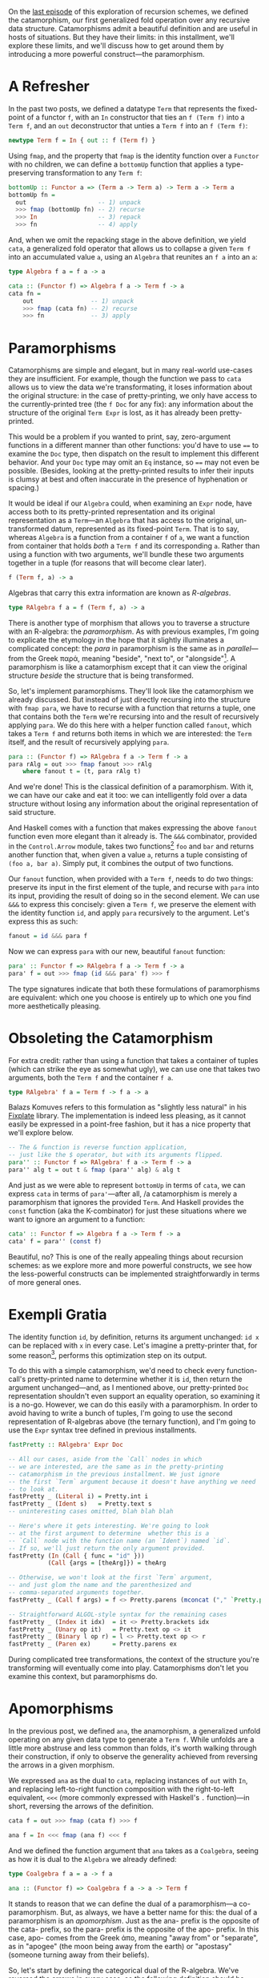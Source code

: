 On the [[http://blog.sumtypeofway.com/recursion-schemes-part-2/][last episode]] of this exploration of recursion schemes, we defined the catamorphism, our first generalized fold operation over any recursive data structure. Catamorphisms admit a beautiful definition and are useful in hosts of situations. But they have their limits: in this installment, we'll explore these limits, and we'll discuss how to get around them by introducing a more powerful construct---the paramorphism.

#+BEGIN_SRC haskell :tangle ../src/Part3.hs :exports none
{-# OPTIONS_GHC -Wno-unused-top-binds #-}
{-# LANGUAGE AllowAmbiguousTypes  #-}
{-# LANGUAGE DeriveFunctor        #-}
{-# LANGUAGE FlexibleContexts     #-}
{-# LANGUAGE FlexibleInstances    #-}
{-# LANGUAGE OverloadedStrings    #-}
{-# LANGUAGE RecordWildCards      #-}

module Part3
  ( para
  , para'
  , para''
  , apo
  , fastPretty
  , Term (..)
  , Expr (..)
  , RAlgebra
  , RCoalgebra
  ) where

import           Part1 (Term (..))
import           Control.Arrow
import           Data.Function
import           Data.Monoid
import           Data.String
import           Text.PrettyPrint (Doc)
import qualified Text.PrettyPrint as Pretty
#+END_SRC

* A Refresher

In the past two posts, we defined a datatype =Term= that represents the fixed-point of a functor =f=, with an =In= constructor that ties an =f (Term f)= into a =Term f=, and an =out= deconstructor that unties a =Term f= into an =f (Term f)=:

#+BEGIN_SRC haskell
newtype Term f = In { out :: f (Term f) }
#+END_SRC

Using =fmap=, and the property that =fmap= is the identity function over a =Functor= with no children, we can define a =bottomUp= function that applies a type-preserving transformation to any =Term f=:

#+BEGIN_SRC haskell
bottomUp :: Functor a => (Term a -> Term a) -> Term a -> Term a
bottomUp fn =
  out                    -- 1) unpack
  >>> fmap (bottomUp fn) -- 2) recurse
  >>> In                 -- 3) repack
  >>> fn                 -- 4) apply
#+END_SRC

And, when we omit the repacking stage in the above definition, we yield =cata=, a generalized fold operator that allows us to collapse a given =Term f= into an accumulated value =a=, using an =Algebra= that reunites an =f a= into an =a=:

#+BEGIN_SRC haskell
type Algebra f a = f a -> a

cata :: (Functor f) => Algebra f a -> Term f -> a
cata fn =
    out                -- 1) unpack
    >>> fmap (cata fn) -- 2) recurse
    >>> fn             -- 3) apply
#+END_SRC

* Paramorphisms

Catamorphisms are simple and elegant, but in many real-world use-cases they are insufficient. For example, though the function we pass to =cata= allows us to view the data we're transformating, it loses information about the original structure: in the case of pretty-printing, we only have access to the currently-printed tree (the =f Doc= for any fix): any information about the structure of the original =Term Expr= is lost, as it has already been pretty-printed.

This would be a problem if you wanted to print, say, zero-argument functions in a different manner than other functions: you'd have to use ==== to examine the =Doc= type, then dispatch on the result to implement this different behavior. And your =Doc= type may omit an =Eq= instance, so ==== may not even be possible. (Besides, looking at the pretty-printed results to infer their inputs is clumsy at best and often inaccurate in the presence of hyphenation or spacing.)

It would be ideal if our =Algebra= could, when examining an =Expr= node, have access both to its pretty-printed representation and its original representation as a =Term=---an =Algebra= that has access to the original, un-transformed datum, represented as its fixed-point =Term=. That is to say, whereas =Algebra= is a function from a container =f= of =a=, we want a function from container that holds /both/ a =Term f= and its corresponding =a=. Rather than using a function with two arguments, we'll bundle these two arguments together in a tuple (for reasons that will become clear later).

#+BEGIN_SRC haskell
f (Term f, a) -> a
#+END_SRC

Algebras that carry this extra information are known as /R-algebras/.

#+BEGIN_SRC haskell :tangle ../src/Part3.hs
type RAlgebra f a = f (Term f, a) -> a
#+END_SRC

There is another type of morphism that allows you to traverse a structure with an R-algebra: the /paramorphism/. As with previous examples, I'm going to explicate the etymology in the hope that it slightly illuminates a complicated concept: the /para/ in paramorphism is the same as in /parallel/---from the Greek παρά, meaning "beside", "next to", or "alongside"[fn:1]. A paramorphism is like a catamorphism except that it can view the original structure /beside/ the structure that is being transformed.

So, let's implement paramorphisms. They'll look like the catamorphism we already discussed. But instead of just directly recursing into the structure with =fmap para=, we have to recurse with a function that returns a tuple, one that contains both the =Term= we're recursing into and the result of recursively applying =para=. We do this here with a helper function called =fanout=, which takes a =Term f= and returns both items in which we are interested: the =Term= itself, and the result of recursively applying =para=.

#+BEGIN_SRC haskell :tangle ../src/Part3.hs
para :: (Functor f) => RAlgebra f a -> Term f -> a
para rAlg = out >>> fmap fanout >>> rAlg
    where fanout t = (t, para rAlg t)
#+END_SRC

And we're done! This is the classical definition of a paramorphism. With it, we can have our cake and eat it too: we can intelligently fold over a data structure without losing any information about the original representation of said structure.

And Haskell comes with a function that makes expressing the above =fanout= function even more elegant than it already is. The =&&&= combinator, provided in the =Control.Arrow= module, takes two functions[fn:2] =foo= and =bar= and returns another function that, when given a value =a=, returns a tuple consisting of =(foo a, bar a)=. Simply put, it combines the output of two functions.

Our =fanout= function, when provided with a =Term f=, needs to do two things: preserve its input in the first element of the tuple, and recurse with =para= into its input, providing the result of doing so in the second element. We can use =&&&= to express this concisely: given a =Term f=, we preserve the element with the identity function =id=, and apply =para= recursively to the argument. Let's express this as such:

#+BEGIN_SRC haskell
fanout = id &&& para f
#+END_SRC

Now we can express =para= with our new, beautiful =fanout= function:

#+BEGIN_SRC haskell :tangle ../src/Part3.hs
para' :: Functor f => RAlgebra f a -> Term f -> a
para' f = out >>> fmap (id &&& para' f) >>> f
#+END_SRC

The type signatures indicate that both these formulations of paramorphisms are equivalent: which one you choose is entirely up to which one you find more aesthetically pleasing.

* Obsoleting the Catamorphism

For extra credit: rather than using a function that takes a container of tuples (which can strike the eye as somewhat ugly), we can use one that takes two arguments, both the =Term f= and the container =f a=.

#+BEGIN_SRC haskell :tangle ../src/Part3.hs
type RAlgebra' f a = Term f -> f a -> a
#+END_SRC

Balazs Komuves refers to this formulation as "slightly less natural" in his [[file:fixplate][Fixplate]] library. The implementation is indeed less pleasing, as it cannot easily be expressed in a point-free fashion, but it has a nice property that we'll explore below.

#+BEGIN_SRC haskell :tangle ../src/Part3.hs
-- The & function is reverse function application,
-- just like the $ operator, but with its arguments flipped.
para'' :: Functor f => RAlgebra' f a -> Term f -> a
para'' alg t = out t & fmap (para'' alg) & alg t
#+END_SRC

And just as we were able to represent =bottomUp= in terms of =cata=, we can express =cata= in terms of =para'=---after all, /a catamorphism is merely a paramorphism that ignores the provided =Term=. And Haskell provides the =const= function (aka the K-combinator) for just these situations where we want to ignore an argument to a function:

#+BEGIN_SRC haskell :tangle ../src/Part3.hs :exports none
type Algebra f a = f a -> a
#+END_SRC

#+BEGIN_SRC haskell
cata' :: Functor f => Algebra f a -> Term f -> a
cata' f = para'' (const f)
#+END_SRC

Beautiful, no? This is one of the really appealing things about recursion schemes: as we explore more and more powerful constructs, we see how the less-powerful constructs can be implemented straightforwardly in terms of more general ones.

* Exempli Gratia
   :PROPERTIES:
   :CUSTOM_ID: exempli-gratia
   :END:

The identity function =id=, by definition, returns its argument unchanged: =id x= can be replaced with =x= in every case. Let's imagine a pretty-printer that, for some reason[fn:3], performs this optimization step on its output.

To do this with a simple catamorphism, we'd need to check every function-call's pretty-printed name to determine whether it is =id=, then return the argument unchanged---and, as I mentioned above, our pretty-printed =Doc= representation shouldn't even support an equality operation, so examining it is a no-go. However, we can do this easily with a paramorphism. In order to avoid having to write a bunch of tuples, I'm going to use the second representation of R-algebras above (the ternary function), and I'm going to use the =Expr= syntax tree defined in previous installments.

#+BEGIN_SRC haskell :tangle ../src/Part3.hs :exports none
-- In retrospect, fastPretty is an ugly and contrived example.
-- I hope you will forgive me.

data Expr a
  = Literal { intVal :: Int }
  | Ident   { name :: String  }
  | Index   { target :: a, idx :: a }
  | Unary   { op :: String, target :: a }
  | Binary  { lhs :: a, op :: String, rhs :: a }
  | Call    { func :: a, args :: [a] }
  | Paren   { target :: a }
  deriving (Show, Eq, Functor)

instance IsString (Expr a) where fromString = Ident
instance IsString (Term Expr) where fromString = In . Ident
#+END_SRC

#+BEGIN_SRC haskell :tangle ../src/Part3.hs
fastPretty :: RAlgebra' Expr Doc

-- All our cases, aside from the `Call` nodes in which
-- we are interested, are the same as in the pretty-printing
-- catamorphism in the previous installment. We just ignore
-- the first `Term` argument because it doesn't have anything we need
-- to look at.
fastPretty _ (Literal i) = Pretty.int i
fastPretty _ (Ident s)   = Pretty.text s
-- uninteresting cases omitted, blah blah blah

-- Here's where it gets interesting. We're going to look
-- at the first argument to determine  whether this is a
-- `Call` node with the function name (an `Ident`) named `id`.
-- If so, we'll just return the only argument provided.
fastPretty (In (Call { func = "id" }))
           (Call {args = [theArg]}) = theArg

-- Otherwise, we won't look at the first `Term` argument,
-- and just glom the name and the parenthesized and
-- comma-separated arguments together.
fastPretty _ (Call f args) = f <> Pretty.parens (mconcat ("," `Pretty.punctuate` args))

-- Straightforward ALGOL-style syntax for the remaining cases
fastPretty _ (Index it idx)  = it <> Pretty.brackets idx
fastPretty _ (Unary op it)   = Pretty.text op <> it
fastPretty _ (Binary l op r) = l <> Pretty.text op <> r
fastPretty _ (Paren ex)      = Pretty.parens ex
#+END_SRC

During complicated tree transformations, the context of the structure you're transforming will eventually come into play. Catamorphisms don't let you examine this context, but paramorphisms do.

* Apomorphisms

In the previous post, we defined =ana=, the anamorphism, a generalized unfold operating on any given data type to generate a =Term f=. While unfolds are a little more abstruse and less common than folds, it's worth walking through their construction, if only to observe the generality achieved from reversing the arrows in a given morphism.

We expressed =ana= as the dual to =cata=, replacing instances of =out= with =In=, and replacing left-to-right function composition with the right-to-left equivalent, =<<<= (more commonly expressed with Haskell's =.= function)---in short, reversing the arrows of the definition.

#+BEGIN_SRC haskell
cata f = out >>> fmap (cata f) >>> f

ana f = In <<< fmap (ana f) <<< f
#+END_SRC

And we defined the function argument that =ana= takes as a =Coalgebra=, seeing as how it is dual to the =Algebra= we already defined:

#+BEGIN_SRC haskell
type Coalgebra f a = a -> f a

ana :: (Functor f) => Coalgebra f a -> a -> Term f
#+END_SRC

It stands to reason that we can define the dual of a paramorphism---a co-paramorphism. But, as always, we have a better name for this: the dual of a paramorphism is an /apomorphism/. Just as the ana- prefix is the opposite of the cata- prefix, so the para- prefix is the opposite of the apo- prefix. In this case, apo- comes from the Greek ἀπο, meaning "away from" or "separate", as in "apogee" (the moon being away from the earth) or "apostasy" (someone turning away from their beliefs).

So, let's start by defining the categorical dual of the R-algebra. We've reversed the arrows in every case, so the following definition should be correct, right?

#+BEGIN_SRC haskell
type Nope = a -> f (Term f, a)
#+END_SRC

Wrong! We have to apply the dual to every construct in the definition of =RAlgebra=. We need to reverse the direction of the function, yes, but we also need to reverse the tuple associated with the above definition. So what's the dual of a tuple?

Well, let's consider what a tuple is for. Given two arguments =big= and =pac=, a tuple bundles both of them together as =(big, pac)=. That makes sense, yes, but what can we do with both of these arguments that fits the notion of the "opposite" of holding both? Well, we can hold one or the other. And Haskell provides a concept to hold either a =big= or a =pac=: namely, =Either=. So, given that an =Algebra f a= holds a =Term f= and an =a=, we can express the dual of an R-algebra using an =Either=:

#+BEGIN_SRC haskell :tangle ../src/Part3.hs
type RCoalgebra f a = a -> f (Either (Term f) a)
#+END_SRC

What does this /mean/ when we're using apomorphisms in practice? Well, it allows us to /separate/ the flow of computation during our unfolds. If our R-coalgebra returns a =Left= value in which is contained a =Term=, the apomorphism will terminate and return the provided value. If it returns a =Right= value containing an =f a=, the unfold will continue onwards. This is cool! The ability to terminate during a corecursive iteration depending on the argument is a tremendously useful property---and we need no imperative constructs such as =break= or =throw=.

So, just as we expressed =ana= by reversing the arrows of =cata=, we can express =apo= by reversing the arrows of =para=:

#+BEGIN_SRC haskell
para :: Functor f => RAlgebra' f a -> Term f -> a
para f = out >>> fmap fanout >>> f where fanout = id &&& para f

apo f :: Functor f => RCoalgebra f a -> a -> Term f
apo f = In <<< fmap fanin <<< f where fanin = _
#+END_SRC

It may not be immediately obvious how to implement =fanin=. But, when you reverse the arrows of the =fanout= definition above (I have omitted said reversal for brevity's sake), you'll discover that you yield a function that takes an =Either (Term f) a= and returns a =Term f=.

#+BEGIN_SRC haskell
fanin :: Either (Term f) a -> Term f
#+END_SRC

As such, our function will handle this either by applying =id= in the case of a =Left= value (as getting a =Term= means that we can just return the =Term=) and recursing with =apo= in the case of a plain old =a= value, out of which we ultimately yield a =Term=, thanks to the ultimate signature of =apo=. And Haskell's built-in =either= function, which takes two functions and an Either and returns a result of applying the first to a =Left= case or the second to the =Right= case, allows us to express this =fanin= function beautifully. =id= does nothing the value contained inside a =Left=, returning just a =Term f=, and =apo f= continues the unfold operation when provided a =Right=:

#+BEGIN_SRC haskell :tangle ../src/Part3.hs
apo :: Functor f => RCoalgebra f a -> a -> Term f
apo f = In <<< fmap fanin <<< f where fanin = either id (apo f)
#+END_SRC

Similarly, we can rewrite =fanin= with =|||=, the dual of the =&&&= function above. (The operators here are a useful visual mnemonic: =&&&= uses both the functions it provides, where as =|||= uses one or the other).

#+BEGIN_SRC haskell
apo :: Functor f => RCoalgebra f a -> a -> Term f
apo f = In <<< fmap (id ||| apo f) <<< f
#+END_SRC

* That's All, Folks

If you made it this far, I salute you. Next time, we'll look at futumorphisms and histomorphisms, and uncover some seriously powerful constructs (and some seriously dubious
etymologies).

I am indebted to Rob Rix, Colin Barrett, and Manuel Chakravarty for their input and suggestions regarding this post.

/In part four, we explore [[https://blog.sumtypeofway.com/posts/recursion-schemes-part-4.html][histomorphisms and futumorphisms]]./

[fn:1] Modern English tends to use "para" as a prefix meaning "pseudo"
       or "abnormal" (as in "parapsychology" or "paresthesia")---this is
       an extension of the "alongside" meaning, implying that abnormal
       things appear alongside normal things. Be sure not to confuse
       these two meanings---there's nothing abnormal or second-class
       about paramorphisms.

[fn:2] Technically, two =Categories=, but if you use instances of
       =Category= beyond =(->)= then you are way ahead of me.

[fn:3] It would be a bad idea to put this optimization step
       in your pretty-printer---you'd either perform this as an
       optimization over the original code or during a conversion to a
       separate intermediate representation---but I'm going to stick
       with this incredibly contrived example, because the =Doc= type
       makes it very clear, when operating on =Expr= types, when and
       where the pretty-printing step is happening.
